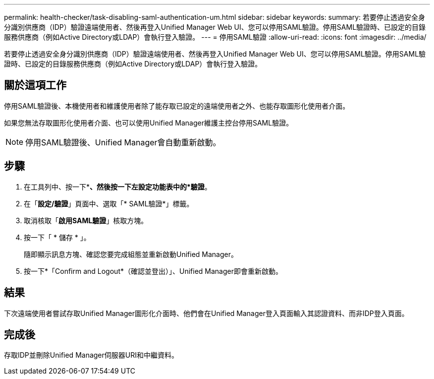---
permalink: health-checker/task-disabling-saml-authentication-um.html 
sidebar: sidebar 
keywords:  
summary: 若要停止透過安全身分識別供應商（IDP）驗證遠端使用者、然後再登入Unified Manager Web UI、您可以停用SAML驗證。停用SAML驗證時、已設定的目錄服務供應商（例如Active Directory或LDAP）會執行登入驗證。 
---
= 停用SAML驗證
:allow-uri-read: 
:icons: font
:imagesdir: ../media/


[role="lead"]
若要停止透過安全身分識別供應商（IDP）驗證遠端使用者、然後再登入Unified Manager Web UI、您可以停用SAML驗證。停用SAML驗證時、已設定的目錄服務供應商（例如Active Directory或LDAP）會執行登入驗證。



== 關於這項工作

停用SAML驗證後、本機使用者和維護使用者除了能存取已設定的遠端使用者之外、也能存取圖形化使用者介面。

如果您無法存取圖形化使用者介面、也可以使用Unified Manager維護主控台停用SAML驗證。

[NOTE]
====
停用SAML驗證後、Unified Manager會自動重新啟動。

====


== 步驟

. 在工具列中、按一下*image:../media/clusterpage-settings-icon.gif[""]*、然後按一下左設定功能表中的*驗證*。
. 在「*設定/驗證*」頁面中、選取「* SAML驗證*」標籤。
. 取消核取「*啟用SAML驗證*」核取方塊。
. 按一下「 * 儲存 * 」。
+
隨即顯示訊息方塊、確認您要完成組態並重新啟動Unified Manager。

. 按一下*「Confirm and Logout*（確認並登出）」、Unified Manager即會重新啟動。




== 結果

下次遠端使用者嘗試存取Unified Manager圖形化介面時、他們會在Unified Manager登入頁面輸入其認證資料、而非IDP登入頁面。



== 完成後

存取IDP並刪除Unified Manager伺服器URI和中繼資料。
